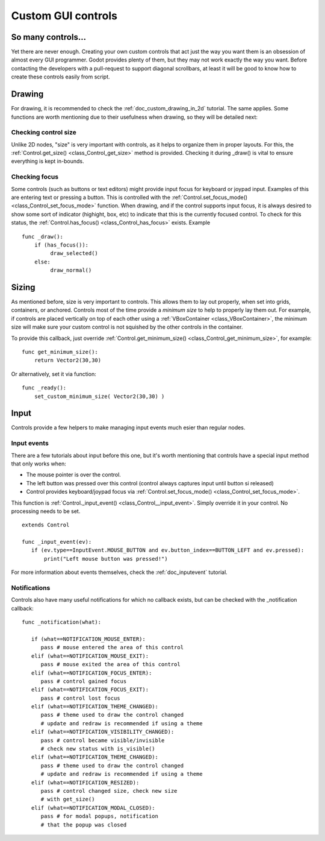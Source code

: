 .. _doc_custom_gui_controls:

Custom GUI controls
===================

So many controls...
-------------------

Yet there are never enough. Creating your own custom controls that act
just the way you want them is an obsession of almost every GUI
programmer. Godot provides plenty of them, but they may not work exactly
the way you want. Before contacting the developers with a pull-request
to support diagonal scrollbars, at least it will be good to know how to
create these controls easily from script.

Drawing
-------

For drawing, it is recommended to check the :ref:`doc_custom_drawing_in_2d` tutorial.
The same applies. Some functions are worth mentioning due to their
usefulness when drawing, so they will be detailed next:

Checking control size
~~~~~~~~~~~~~~~~~~~~~

Unlike 2D nodes, "size" is very important with controls, as it helps to
organize them in proper layouts. For this, the
:ref:`Control.get_size() <class_Control_get_size>`
method is provided. Checking it during _draw() is vital to ensure
everything is kept in-bounds.

Checking focus
~~~~~~~~~~~~~~

Some controls (such as buttons or text editors) might provide input
focus for keyboard or joypad input. Examples of this are entering text
or pressing a button. This is controlled with the
:ref:`Control.set_focus_mode() <class_Control_set_focus_mode>`
function. When drawing, and if the control supports input focus, it is
always desired to show some sort of indicator (highight, box, etc) to
indicate that this is the currently focused control. To check for this
status, the :ref:`Control.has_focus() <class_Control_has_focus>`
exists. Example

::

    func _draw():
        if (has_focus()):
             draw_selected()
        else:
             draw_normal()

Sizing
------

As mentioned before, size is very important to controls. This allows
them to lay out properly, when set into grids, containers, or anchored.
Controls most of the time provide a *minimum size* to help to properly
lay them out. For example, if controls are placed vertically on top of
each other using a :ref:`VBoxContainer <class_VBoxContainer>`,
the minimum size will make sure your custom control is not squished by
the other controls in the container.

To provide this callback, just override
:ref:`Control.get_minimum_size() <class_Control_get_minimum_size>`,
for example:

::

    func get_minimum_size(): 
        return Vector2(30,30)

Or alternatively, set it via function:

::

    func _ready():
        set_custom_minimum_size( Vector2(30,30) )

Input
-----

Controls provide a few helpers to make managing input events much esier
than regular nodes.

Input events
~~~~~~~~~~~~

There are a few tutorials about input before this one, but it's worth
mentioning that controls have a special input method that only works
when:

-  The mouse pointer is over the control.
-  The left button was pressed over this control (control always
   captures input until button si released)
-  Control provides keyboard/joypad focus via
   :ref:`Control.set_focus_mode() <class_Control_set_focus_mode>`.

This function is
:ref:`Control._input_event() <class_Control__input_event>`.
Simply override it in your control. No processing needs to be set.

::

    extends Control

    func _input_event(ev):
       if (ev.type==InputEvent.MOUSE_BUTTON and ev.button_index==BUTTON_LEFT and ev.pressed):
           print("Left mouse button was pressed!")

For more information about events themselves, check the :ref:`doc_inputevent`
tutorial.

Notifications
~~~~~~~~~~~~~

Controls also have many useful notifications for which no callback
exists, but can be checked with the _notification callback:

::

    func _notification(what):

       if (what==NOTIFICATION_MOUSE_ENTER):
          pass # mouse entered the area of this control
       elif (what==NOTIFICATION_MOUSE_EXIT):
          pass # mouse exited the area of this control
       elif (what==NOTIFICATION_FOCUS_ENTER):
          pass # control gained focus
       elif (what==NOTIFICATION_FOCUS_EXIT):
          pass # control lost focus
       elif (what==NOTIFICATION_THEME_CHANGED):
          pass # theme used to draw the control changed
          # update and redraw is recommended if using a theme
       elif (what==NOTIFICATION_VISIBILITY_CHANGED):
          pass # control became visible/invisible
          # check new status with is_visible()
       elif (what==NOTIFICATION_THEME_CHANGED):
          pass # theme used to draw the control changed
          # update and redraw is recommended if using a theme
       elif (what==NOTIFICATION_RESIZED):
          pass # control changed size, check new size
          # with get_size()
       elif (what==NOTIFICATION_MODAL_CLOSED):
          pass # for modal popups, notification
          # that the popup was closed
